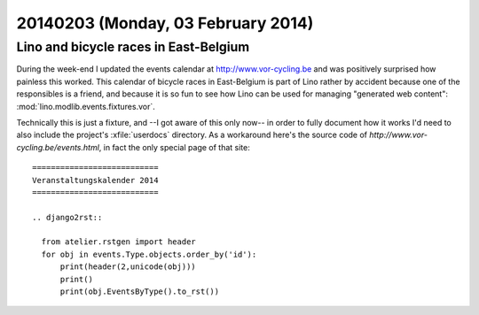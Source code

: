 ===================================
20140203 (Monday, 03 February 2014)
===================================

Lino and bicycle races in East-Belgium
--------------------------------------

During the week-end I updated the events calendar at
http://www.vor-cycling.be and was positively surprised how painless
this worked.  This calendar of bicycle races in East-Belgium is part
of Lino rather by accident because one of the responsibles is a
friend, and because it is so fun to see how Lino can be used for
managing "generated web content":
:mod:`lino.modlib.events.fixtures.vor`.  

Technically this is just a fixture, and --I got aware of this only
now-- in order to fully document how it works I'd need to also include
the project's :xfile:`userdocs` directory.  As a workaround here's the
source code of `http://www.vor-cycling.be/events.html`, in fact the
only special page of that site::

    ===========================
    Veranstaltungskalender 2014
    ===========================
    
    .. django2rst::

      from atelier.rstgen import header
      for obj in events.Type.objects.order_by('id'):
          print(header(2,unicode(obj)))
          print()
          print(obj.EventsByType().to_rst())




